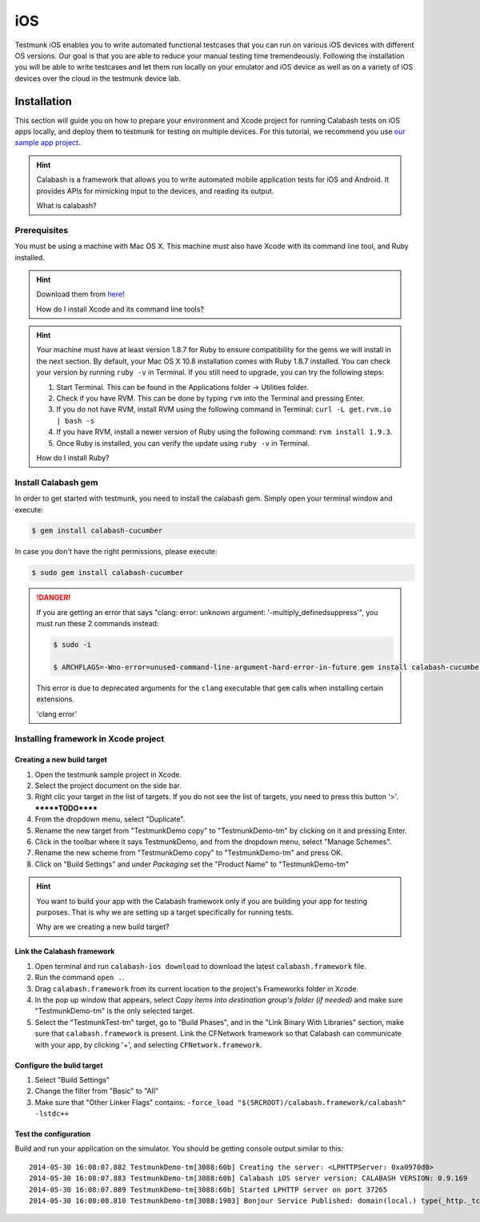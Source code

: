 iOS
===

Testmunk iOS enables you to write automated functional testcases that you can run on various iOS devices with different OS versions. Our goal is that you are able to reduce your manual testing time tremendeously. Following the installation you will be able to write testcases and let them run locally on your emulator and iOS device as well as on a variety of iOS devices over the cloud in the testmunk device lab.

Installation
------------

This section will guide you on how to prepare your environment and Xcode project for running Calabash tests on iOS apps locally, and deploy them to testmunk for testing on multiple devices. For this tutorial, we recommend you use `our sample app project <https://github.com/testmunk/TMSample/archive/master.zip>`_.

.. HINT::
	Calabash is a framework that allows you to write automated mobile application tests for iOS and Android. It provides APIs for mimicking input to the devices, and reading its output.

	What is calabash?

Prerequisites
~~~~~~~~~~~~~

You must be using a machine with Mac OS X. This machine must also have Xcode with its command line tool, and Ruby installed.

.. HINT::
	Download them from `here <https://itunes.apple.com/us/app/xcode/id497799835>`_!

	How do I install Xcode and its command line tools?

.. HINT::
	Your machine must have at least version 1.8.7 for Ruby to ensure compatibility for the gems we will install in the next section. By default, your Mac OS X 10.8 installation comes with Ruby 1.8.7 installed. You can check your version by running ``ruby -v`` in Terminal. If you still need to upgrade, you can try the following steps:

	1. Start Terminal. This can be found in the Applications folder -> Utilities folder.
	2. Check if you have RVM. This can be done by typing ``rvm`` into the Terminal and pressing Enter.
	3. If you do not have RVM, install RVM using the following command in Terminal: ``curl -L get.rvm.io | bash -s``
	4. If you have RVM, install a newer version of Ruby using the following command: ``rvm install 1.9.3``.
	5. Once Ruby is installed, you can verify the update using ``ruby -v`` in Terminal.

	How do I install Ruby?


Install Calabash gem
~~~~~~~~~~~~~~~~~~~~

In order to get started with testmunk, you need to install the calabash gem. Simply open your terminal window and execute:

.. code-block:: console

	$ gem install calabash-cucumber

In case you don't have the right permissions, please execute:

.. code-block:: console

	$ sudo gem install calabash-cucumber

.. DANGER:: 
	If you are getting an error that says "clang: error: unknown argument: '-multiply_definedsuppress'", you must run these 2 commands instead:

	.. code-block:: console

		$ sudo -i

		$ ARCHFLAGS=-Wno-error=unused-command-line-argument-hard-error-in-future gem install calabash-cucumber

	This error is due to deprecated arguments for the ``clang`` executable that ``gem`` calls when installing certain extensions.

	'clang error'

Installing framework in Xcode project
~~~~~~~~~~~~~~~~~~~~~~~~~~~~~~~~~~~~~

Creating a new build target
***************************

1. Open the testmunk sample project in Xcode.
2. Select the project document on the side bar.
3. Right clic your target in the list of targets. If you do not see the list of targets, you need to press this button '>'. *******TODO******
4. From the dropdown menu, select "Duplicate".
5. Rename the new target from "TestmunkDemo copy" to "TestmunkDemo-tm" by clicking on it and pressing Enter.
6. Click in the toolbar where it says TestmunkDemo, and from the dropdown menu, select "Manage Schemes".
7. Rename the new scheme from "TestmunkDemo copy" to "TestmunkDemo-tm" and press OK.
8. Click on "Build Settings" and under `Packaging` set the "Product Name" to "TestmunkDemo-tm"

.. HINT::
	You want to build your app with the Calabash framework only if you are building your app for testing purposes. That is why we are setting up a target specifically for running tests.

	Why are we creating a new build target?

Link the Calabash framework
***************************

1. Open terminal and run ``calabash-ios download`` to download the latest ``calabash.framework`` file.
2. Run the command ``open .``.
3. Drag ``calabash.framework`` from its current location to the project's Frameworks folder in Xcode.
4. In the pop up window that appears, select `Copy items into destination group's folder (if needed)` and make sure "TestmunkDemo-tm" is the only selected target.
5. Select the "TestmunkTest-tm" target, go to "Build Phases", and in the "Link Binary With Libraries" section, make sure that ``calabash.framework`` is present. Link the CFNetwork framework so that Calabash can communicate with your app, by clicking '+', and selecting ``CFNetwork.framework``.

Configure the bulid target
**************************

1. Select "Build Settings"
2. Change the filter from "Basic" to "All"
3. Make sure that "Other Linker Flags" contains: ``-force_load "$(SRCROOT)/calabash.framework/calabash" -lstdc++``

Test the configuration
**********************

Build and run your application on the simulator. You should be getting console output similar to this::

	2014-05-30 16:08:07.882 TestmunkDemo-tm[3088:60b] Creating the server: <LPHTTPServer: 0xa0970d0>
	2014-05-30 16:08:07.883 TestmunkDemo-tm[3088:60b] Calabash iOS server version: CALABASH VERSION: 0.9.169
	2014-05-30 16:08:07.889 TestmunkDemo-tm[3088:60b] Started LPHTTP server on port 37265
	2014-05-30 16:08:08.810 TestmunkDemo-tm[3088:1903] Bonjour Service Published: domain(local.) type(_http._tcp.) name(Calabash Server)



